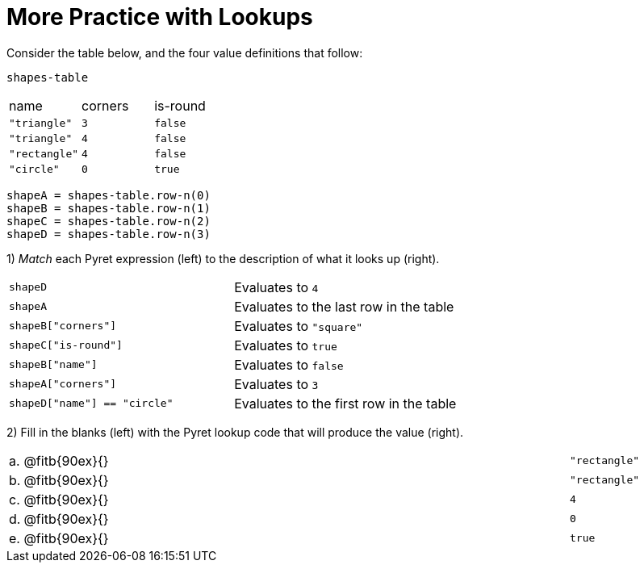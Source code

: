 = More Practice with Lookups

Consider the table below, and the four value definitions that follow:

`shapes-table`

[cols="3"]
|===

|name |corners |is-round

|`"triangle"` | `3`  | `false`
|`"triangle"` | `4`  | `false`
|`"rectangle"` | `4`  | `false`
|`"circle"` | `0`  | `true`

|===

----
shapeA = shapes-table.row-n(0)
shapeB = shapes-table.row-n(1)
shapeC = shapes-table.row-n(2)
shapeD = shapes-table.row-n(3)
----

1) _Match_ each Pyret expression (left) to the description of what it looks up (right).

[cols="2"]
|===

| `shapeD` | Evaluates to `4`
| `shapeA` | Evaluates to the last row in the table
| `shapeB["corners"]` | Evaluates to `"square"`
| `shapeC["is-round"]` | Evaluates to `true`
| `shapeB["name"]` | Evaluates to `false`
| `shapeA["corners"]` | Evaluates to `3`
| `shapeD["name"] == "circle"` | Evaluates to the first row in
the table
|===

2) Fill in the blanks (left) with the Pyret lookup code that will produce the value (right).

[cols="1a,80a,19a"]
|===

| a. |
@fitb{90ex}{}
| `"rectangle"`

| b. |
@fitb{90ex}{}
| `"rectangle"`

| c. |
@fitb{90ex}{}
| `4`

| d. |
@fitb{90ex}{}
| `0`

| e. |
@fitb{90ex}{}
| `true`

|===